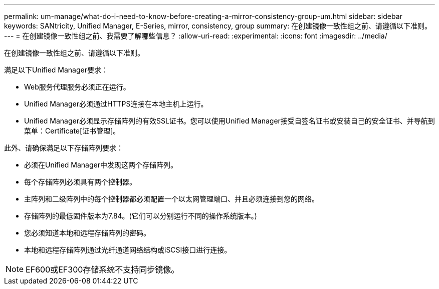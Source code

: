 ---
permalink: um-manage/what-do-i-need-to-know-before-creating-a-mirror-consistency-group-um.html 
sidebar: sidebar 
keywords: SANtricity, Unified Manager, E-Series, mirror, consistency, group 
summary: 在创建镜像一致性组之前、请遵循以下准则。 
---
= 在创建镜像一致性组之前、我需要了解哪些信息？
:allow-uri-read: 
:experimental: 
:icons: font
:imagesdir: ../media/


[role="lead"]
在创建镜像一致性组之前、请遵循以下准则。

满足以下Unified Manager要求：

* Web服务代理服务必须正在运行。
* Unified Manager必须通过HTTPS连接在本地主机上运行。
* Unified Manager必须显示存储阵列的有效SSL证书。您可以使用Unified Manager接受自签名证书或安装自己的安全证书、并导航到菜单：Certificate[证书管理]。


此外、请确保满足以下存储阵列要求：

* 必须在Unified Manager中发现这两个存储阵列。
* 每个存储阵列必须具有两个控制器。
* 主阵列和二级阵列中的每个控制器都必须配置一个以太网管理端口、并且必须连接到您的网络。
* 存储阵列的最低固件版本为7.84。(它们可以分别运行不同的操作系统版本。)
* 您必须知道本地和远程存储阵列的密码。
* 本地和远程存储阵列通过光纤通道网络结构或iSCSI接口进行连接。


[NOTE]
====
EF600或EF300存储系统不支持同步镜像。

====